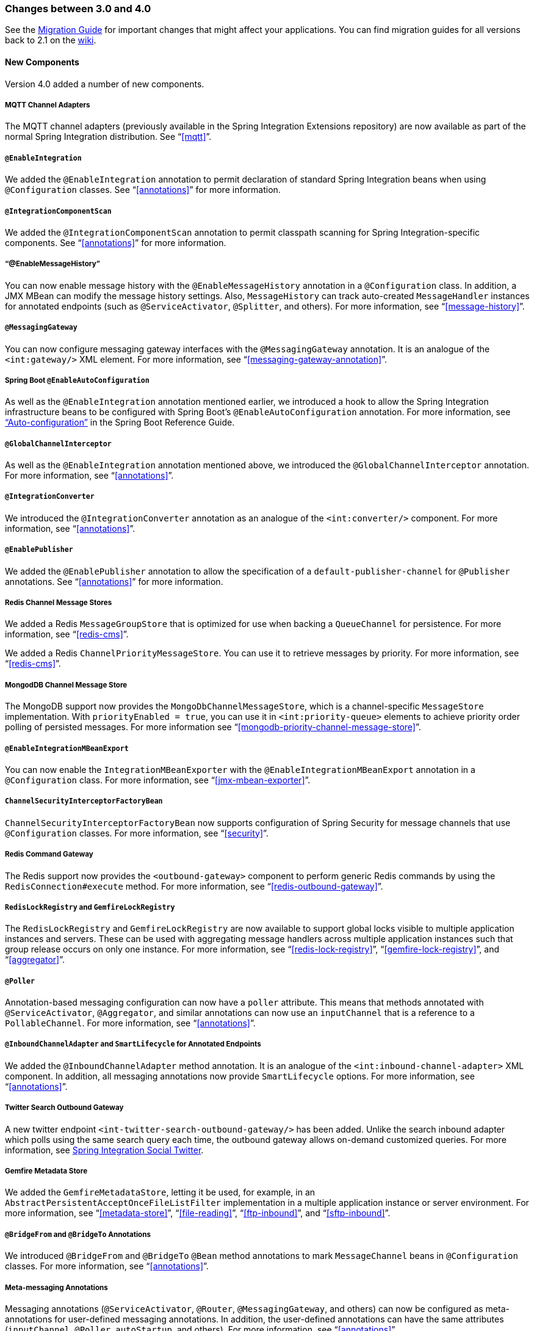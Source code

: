 [[migration-3.0-4.0]]
=== Changes between 3.0 and 4.0

See the https://github.com/spring-projects/spring-integration/wiki/Spring-Integration-3.0-to-4.0-Migration-Guide[Migration Guide] for important changes that might affect your applications.
You can find migration guides for all versions back to 2.1 on the https://github.com/spring-projects/spring-integration/wiki[wiki].

[[x4.0-new-components]]
==== New Components

Version 4.0 added a number of new components.

[[x4.0-mqtt]]
===== MQTT Channel Adapters

The MQTT channel adapters (previously available in the Spring Integration Extensions repository) are now available as part of the normal Spring Integration distribution.
See "`<<mqtt>>`".

[[x4.0-enable-configuration]]
===== `@EnableIntegration`

We added the `@EnableIntegration` annotation to permit declaration of standard Spring Integration beans when using `@Configuration` classes.
See "`<<annotations>>`" for more information.

[[x4.0-component-scan]]
===== `@IntegrationComponentScan`

We added the `@IntegrationComponentScan` annotation to permit classpath scanning for Spring Integration-specific components.
See "`<<annotations>>`" for more information.

[[x4.0-message-history]]
===== "`@EnableMessageHistory`"

You can now enable message history with the `@EnableMessageHistory` annotation in a `@Configuration` class.
In addition, a JMX MBean can modify the message history settings.
Also, `MessageHistory` can track auto-created `MessageHandler` instances for annotated endpoints (such as `@ServiceActivator`, `@Splitter`, and others).
For more information, see "`<<message-history>>`".

[[x4.0-messaging-gateway]]
===== `@MessagingGateway`

You can now configure messaging gateway interfaces with the `@MessagingGateway` annotation.
It is an analogue of the `<int:gateway/>` XML element.
For more information, see "`<<messaging-gateway-annotation>>`".

[[x4.0-boot]]
===== Spring Boot `@EnableAutoConfiguration`

As well as the `@EnableIntegration` annotation mentioned earlier, we introduced a hook to allow the Spring Integration infrastructure beans to be configured with Spring Boot's `@EnableAutoConfiguration` annotation.
For more information, see http://docs.spring.io/spring-boot/docs/current/reference/html/using-boot-auto-configuration.html["`Auto-configuration`"] in the Spring Boot Reference Guide.

[[x4.0-global-channel-interceptor]]
===== `@GlobalChannelInterceptor`

As well as the `@EnableIntegration` annotation mentioned above, we introduced the `@GlobalChannelInterceptor` annotation.
For more information, see "`<<annotations>>`".

[[x4.0-integration-converter]]
===== `@IntegrationConverter`

We introduced the `@IntegrationConverter` annotation as an analogue of the `<int:converter/>` component.
For more information, see "`<<annotations>>`".

[[x4.0-enable-publisher]]
===== `@EnablePublisher`

We added the `@EnablePublisher` annotation to allow the specification of a `default-publisher-channel` for `@Publisher` annotations.
See "`<<annotations>>`" for more information.

[[x4.0-redis-cms]]
===== Redis Channel Message Stores

We added a Redis `MessageGroupStore` that is optimized for use when backing a `QueueChannel` for persistence.
For more information, see "`<<redis-cms>>`".

We added a Redis `ChannelPriorityMessageStore`.
You can use it to retrieve messages by priority.
For more information, see "`<<redis-cms>>`".

[[x4.0-priority-channel-mondodb]]
===== MongodDB Channel Message Store

The MongoDB support now provides the `MongoDbChannelMessageStore`, which is a channel-specific `MessageStore` implementation.
With `priorityEnabled = true`, you can use it in `<int:priority-queue>` elements to achieve priority order polling of persisted messages.
For more information see "`<<mongodb-priority-channel-message-store>>`".

[[x4.0-MBeanExport-annotation]]
===== `@EnableIntegrationMBeanExport`

You can now enable the `IntegrationMBeanExporter` with the `@EnableIntegrationMBeanExport` annotation in a `@Configuration` class.
For more information, see "`<<jmx-mbean-exporter>>`".

[[x4.0-channel-security-interceptor]]
===== `ChannelSecurityInterceptorFactoryBean`

`ChannelSecurityInterceptorFactoryBean` now supports configuration of Spring Security for message channels that use `@Configuration` classes.
For more information, see "`<<security>>`".

[[x4.0-redis-outbound-gateway]]
===== Redis Command Gateway

The Redis support now provides the `<outbound-gateway>` component to perform generic Redis commands by using the `RedisConnection#execute` method.
For more information, see "`<<redis-outbound-gateway>>`".

[[x4.0-redis-gemfire-lock-registry]]
===== `RedisLockRegistry` and `GemfireLockRegistry`

The `RedisLockRegistry` and `GemfireLockRegistry` are now available to support global locks visible to multiple application instances and servers.
These can be used with aggregating message handlers across multiple application instances such that group release occurs on only one instance.
For more information, see "`<<redis-lock-registry>>`", "`<<gemfire-lock-registry>>`", and "`<<aggregator>>`".

[[x4.0-poller-annotation]]
===== `@Poller`

Annotation-based messaging configuration can now have a `poller` attribute.
This means that methods annotated with `@ServiceActivator`, `@Aggregator`, and similar annotations can now use an `inputChannel` that is a reference to a `PollableChannel`.
For more information, see "`<<annotations>>`".

[[x4.0-inbound-channel-adapter-annotation]]
===== `@InboundChannelAdapter` and `SmartLifecycle` for Annotated Endpoints

We added the `@InboundChannelAdapter` method annotation.
It is an analogue of the `<int:inbound-channel-adapter>` XML component.
In addition, all messaging annotations now provide `SmartLifecycle` options.
For more information, see "`<<annotations>>`".

[[x4.0-twitter-sog]]
===== Twitter Search Outbound Gateway

A new twitter endpoint `<int-twitter-search-outbound-gateway/>` has been added.
Unlike the search inbound adapter which polls using the same search query each time, the outbound gateway allows on-demand customized queries.
For more information, see https://github.com/spring-projects/spring-integration-extensions/tree/master/spring-integration-social-twitter[Spring Integration Social Twitter].

[[x4.0-gemfire-metadata]]
===== Gemfire Metadata Store

We added the `GemfireMetadataStore`, letting it be used, for example, in an `AbstractPersistentAcceptOnceFileListFilter` implementation in a multiple application instance or server environment.
For more information, see "`<<metadata-store>>`", "`<<file-reading>>`", "`<<ftp-inbound>>`", and "`<<sftp-inbound>>`".

[[x4.0-bridge-annotations]]
===== `@BridgeFrom` and `@BridgeTo` Annotations

We introduced `@BridgeFrom` and `@BridgeTo` `@Bean` method annotations to mark `MessageChannel` beans in `@Configuration` classes.
For more information, see "`<<annotations>>`".

[[x4.0-meta-messaging-annotations]]
===== Meta-messaging Annotations

Messaging annotations (`@ServiceActivator`, `@Router`, `@MessagingGateway`, and others) can now be configured as meta-annotations for user-defined messaging annotations.
In addition, the user-defined annotations can have the same attributes (`inputChannel`, `@Poller`, `autoStartup`, and others).
For more information, see "`<<annotations>>`".

[[x4.0-general]]
==== General Changes

This section describes general changes from version 3.0 to version 4.0.

===== Requires Spring Framework 4.0

We moved the core messaging abstractions (`Message`, `MessageChannel`, and others) to the Spring Framework `spring-messaging` module.
Developers who reference these classes directly in their code need to make changes, as described in the first section of the https://github.com/spring-projects/spring-integration/wiki/Spring-Integration-3.0-to-4.0-Migration-Guide[3.0 to 4.0 Migration Guide].

[[x4.0-xpath-header-enricher-header-type]]
===== Header Type for XPath Header Enricher

We introduced the `header-type` attribute for the `header` child element of the `<int-xml:xpath-header-enricher>`.
This attribute provides the target type for the header value (to which the result of the XPath expression evaluation is converted).
For more information see "`<<xml-xpath-header-enricher>>`".

[[x4.0-object-to-json-transformer-result-type]]
===== Object To JSON Transformer: Node Result

We introduced the `result-type` attribute for the `<int:object-to-json-transformer>`.
This attribute provides the target type for the result of mapping an object to JSON.
It supports `STRING` (the default) and `NODE`.
For more information see "`<<transformer-xpath-spel-function>>`".

[[x4.0-jms-header-mapping]]
===== JMS Header Mapping

The `DefaultJmsHeaderMapper` now maps an incoming `JMSPriority` header to the Spring Integration `priority` header.
Previously, `priority` was only considered for outbound messages.
For more information, see "`<<jms-header-mapping>>`".

[[x4.0-jms-ob]]
===== JMS Outbound Channel Adapter

The JMS outbound channel adapter now supports the `session-transacted` attribute (default: `false`).
Previously, you had to inject a customized `JmsTemplate` to use transactions.
See "`<<jms-outbound-channel-adapter>>`".

[[x4.0-jms-ib]]
===== JMS Inbound Channel Adapter

The JMS inbound channel adapter now supports the `session-transacted` attribute (default: `false`).
Previously, you had to inject a customized `JmsTemplate` to use transactions.
The adapter allowed 'transacted' in the `acknowledgeMode`, which was incorrect and didn't work.
This value is no longer allowed.
See "`<<jms-inbound-channel-adapter>>`".

[[x4.0-datatype-channel]]
===== Datatype Channels

You can now specify a `MessageConverter` to be used when converting (if necessary) payloads to one of the accepted `datatype` instances in a Datatype channel.
For more information, see "`<<channel-datatype-channel>>`".

[[x4.0-retry-config]]
===== Simpler Retry Advice Configuration

We added simplified namespace support to configure a `RequestHandlerRetryAdvice`.
For more information, see "`<<retry-config>>`".

[[x4.0-release-strategy-group-timeout]]
===== Correlation Endpoint: Time-based Release Strategy

We added the mutually exclusive `group-timeout` and `group-timeout-expression` attributes to `<int:aggregator>` and `<int:resequencer>`.
These attributes allow forced completion of a partial `MessageGroup`, provided the `ReleaseStrategy` does not release a group and no further messages arrive within the time specified.
For more information, see "`<<aggregator-config>>`".

[[x4.0-redis-metadata]]
===== Redis Metadata Store

The `RedisMetadataStore` now implements `ConcurrentMetadataStore`, letting it be used, for example, in an `AbstractPersistentAcceptOnceFileListFilter` implementation in a multiple application instance or server environment.
For more information, see "`<<redis-metadata-store>>`", "`<<file-reading>>`", "`<<ftp-inbound>>`", and "`<<sftp-inbound>>`".

[[x4.0-jdbc-cs]]
===== `JdbcChannelMessageStore` and `PriorityChannel`

T`JdbcChannelMessageStore` now implements `PriorityCapableChannelMessageStore`, letting it be used as a `message-store` reference for `priority-queue` instances.
For more information, see "`<<jdbc-message-store-channels>>`".

[[x4.0-amqp]]
===== AMQP Endpoints Delivery Mode

Spring AMQP, by default, creates persistent messages on the broker.
You can override this behavior by setting the `amqp_deliveryMode` header or customizing the mappers.
We added a convenient `default-delivery-mode` attribute to the adapters to provide easier configuration of this important setting.
For more information, see "`<<amqp-outbound-channel-adapter>>`" and "`<<amqp-outbound-gateway>>`".

[[x4.0-ftp]]
===== FTP Timeouts

The `DefaultFtpSessionFactory` now exposes the `connectTimeout`, `defaultTimeout`, and `dataTimeout` properties, avoiding the need to subclass the factory to set these common properties.
The `postProcess*` methods are still available for more advanced configuration.
See "`<<ftp-session-factory>>`" for more information.

[[x4.0-twitter-status-updating]]
===== Twitter: `StatusUpdatingMessageHandler`

The `StatusUpdatingMessageHandler` (`<int-twitter:outbound-channel-adapter>`) now supports the `tweet-data-expression` attribute to build a `org.springframework.social.twitter.api.TweetData` object for updating the timeline status allowing, for example, attaching an image.
See https://github.com/spring-projects/spring-integration-extensions/tree/master/spring-integration-social-twitter[Spring Integration Social Twitter] for more information.

[[x4.0-jpa-id-expression]]
===== JPA Retrieving Gateway: `id-expression`

We introduced the `id-expression` attribute for `<int-jpa:retrieving-outbound-gateway>` to perform `EntityManager.find(Class entityClass, Object primaryKey)`.
See "`<<jpa-retrieving-outbound-gateway>>`" for more information.

[[x4.0-tcp-deserializer-events]]
===== TCP Deserialization Events

When one of the standard deserializers encounters a problem decoding the input stream to a message, it now emits a `TcpDeserializationExceptionEvent`, letting applications examine the data at the point at which the exception occurred.
See "`<<tcp-events>>`" for more information.

[[x4.0-bean-messaging-annotations]]
===== Messaging Annotations on `@Bean` Definitions

You can now configure messaging annotations (`@ServiceActivator`, `@Router`, `@InboundChannelAdapter`, and others) on `@Bean` definitions in `@Configuration` classes.
For more information, see "`<<annotations>>`".
